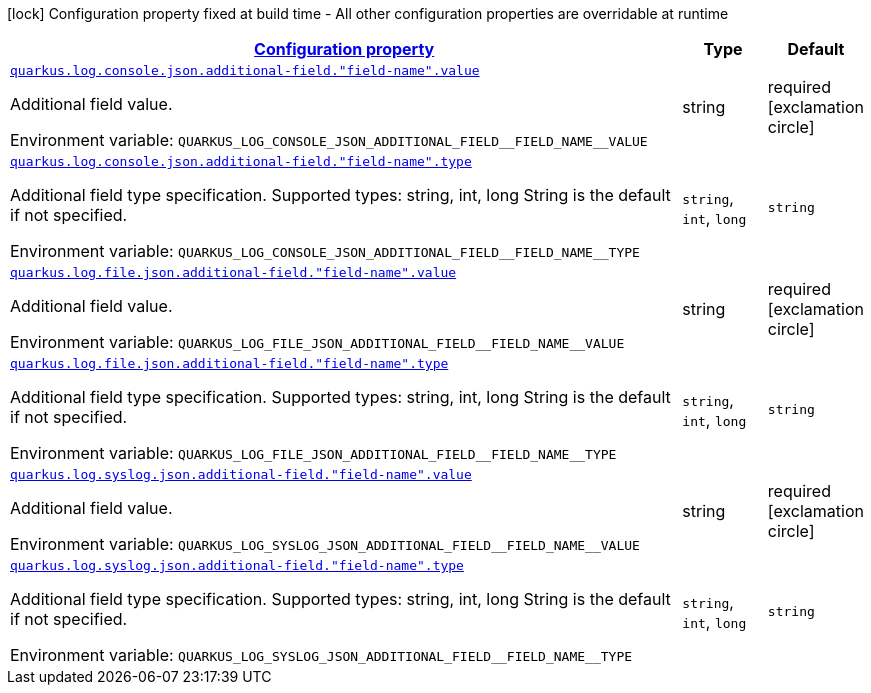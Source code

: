 
:summaryTableId: quarkus-logging-json-config-group-additional-field-config
[.configuration-legend]
icon:lock[title=Fixed at build time] Configuration property fixed at build time - All other configuration properties are overridable at runtime
[.configuration-reference, cols="80,.^10,.^10"]
|===

h|[[quarkus-logging-json-config-group-additional-field-config_configuration]]link:#quarkus-logging-json-config-group-additional-field-config_configuration[Configuration property]

h|Type
h|Default

a| [[quarkus-logging-json-config-group-additional-field-config_quarkus.log.console.json.additional-field.-field-name-.value]]`link:#quarkus-logging-json-config-group-additional-field-config_quarkus.log.console.json.additional-field.-field-name-.value[quarkus.log.console.json.additional-field."field-name".value]`


[.description]
--
Additional field value.

ifdef::add-copy-button-to-env-var[]
Environment variable: env_var_with_copy_button:+++QUARKUS_LOG_CONSOLE_JSON_ADDITIONAL_FIELD__FIELD_NAME__VALUE+++[]
endif::add-copy-button-to-env-var[]
ifndef::add-copy-button-to-env-var[]
Environment variable: `+++QUARKUS_LOG_CONSOLE_JSON_ADDITIONAL_FIELD__FIELD_NAME__VALUE+++`
endif::add-copy-button-to-env-var[]
--|string 
|required icon:exclamation-circle[title=Configuration property is required]


a| [[quarkus-logging-json-config-group-additional-field-config_quarkus.log.console.json.additional-field.-field-name-.type]]`link:#quarkus-logging-json-config-group-additional-field-config_quarkus.log.console.json.additional-field.-field-name-.type[quarkus.log.console.json.additional-field."field-name".type]`


[.description]
--
Additional field type specification. Supported types: string, int, long String is the default if not specified.

ifdef::add-copy-button-to-env-var[]
Environment variable: env_var_with_copy_button:+++QUARKUS_LOG_CONSOLE_JSON_ADDITIONAL_FIELD__FIELD_NAME__TYPE+++[]
endif::add-copy-button-to-env-var[]
ifndef::add-copy-button-to-env-var[]
Environment variable: `+++QUARKUS_LOG_CONSOLE_JSON_ADDITIONAL_FIELD__FIELD_NAME__TYPE+++`
endif::add-copy-button-to-env-var[]
-- a|
`string`, `int`, `long` 
|`string`


a| [[quarkus-logging-json-config-group-additional-field-config_quarkus.log.file.json.additional-field.-field-name-.value]]`link:#quarkus-logging-json-config-group-additional-field-config_quarkus.log.file.json.additional-field.-field-name-.value[quarkus.log.file.json.additional-field."field-name".value]`


[.description]
--
Additional field value.

ifdef::add-copy-button-to-env-var[]
Environment variable: env_var_with_copy_button:+++QUARKUS_LOG_FILE_JSON_ADDITIONAL_FIELD__FIELD_NAME__VALUE+++[]
endif::add-copy-button-to-env-var[]
ifndef::add-copy-button-to-env-var[]
Environment variable: `+++QUARKUS_LOG_FILE_JSON_ADDITIONAL_FIELD__FIELD_NAME__VALUE+++`
endif::add-copy-button-to-env-var[]
--|string 
|required icon:exclamation-circle[title=Configuration property is required]


a| [[quarkus-logging-json-config-group-additional-field-config_quarkus.log.file.json.additional-field.-field-name-.type]]`link:#quarkus-logging-json-config-group-additional-field-config_quarkus.log.file.json.additional-field.-field-name-.type[quarkus.log.file.json.additional-field."field-name".type]`


[.description]
--
Additional field type specification. Supported types: string, int, long String is the default if not specified.

ifdef::add-copy-button-to-env-var[]
Environment variable: env_var_with_copy_button:+++QUARKUS_LOG_FILE_JSON_ADDITIONAL_FIELD__FIELD_NAME__TYPE+++[]
endif::add-copy-button-to-env-var[]
ifndef::add-copy-button-to-env-var[]
Environment variable: `+++QUARKUS_LOG_FILE_JSON_ADDITIONAL_FIELD__FIELD_NAME__TYPE+++`
endif::add-copy-button-to-env-var[]
-- a|
`string`, `int`, `long` 
|`string`


a| [[quarkus-logging-json-config-group-additional-field-config_quarkus.log.syslog.json.additional-field.-field-name-.value]]`link:#quarkus-logging-json-config-group-additional-field-config_quarkus.log.syslog.json.additional-field.-field-name-.value[quarkus.log.syslog.json.additional-field."field-name".value]`


[.description]
--
Additional field value.

ifdef::add-copy-button-to-env-var[]
Environment variable: env_var_with_copy_button:+++QUARKUS_LOG_SYSLOG_JSON_ADDITIONAL_FIELD__FIELD_NAME__VALUE+++[]
endif::add-copy-button-to-env-var[]
ifndef::add-copy-button-to-env-var[]
Environment variable: `+++QUARKUS_LOG_SYSLOG_JSON_ADDITIONAL_FIELD__FIELD_NAME__VALUE+++`
endif::add-copy-button-to-env-var[]
--|string 
|required icon:exclamation-circle[title=Configuration property is required]


a| [[quarkus-logging-json-config-group-additional-field-config_quarkus.log.syslog.json.additional-field.-field-name-.type]]`link:#quarkus-logging-json-config-group-additional-field-config_quarkus.log.syslog.json.additional-field.-field-name-.type[quarkus.log.syslog.json.additional-field."field-name".type]`


[.description]
--
Additional field type specification. Supported types: string, int, long String is the default if not specified.

ifdef::add-copy-button-to-env-var[]
Environment variable: env_var_with_copy_button:+++QUARKUS_LOG_SYSLOG_JSON_ADDITIONAL_FIELD__FIELD_NAME__TYPE+++[]
endif::add-copy-button-to-env-var[]
ifndef::add-copy-button-to-env-var[]
Environment variable: `+++QUARKUS_LOG_SYSLOG_JSON_ADDITIONAL_FIELD__FIELD_NAME__TYPE+++`
endif::add-copy-button-to-env-var[]
-- a|
`string`, `int`, `long` 
|`string`

|===